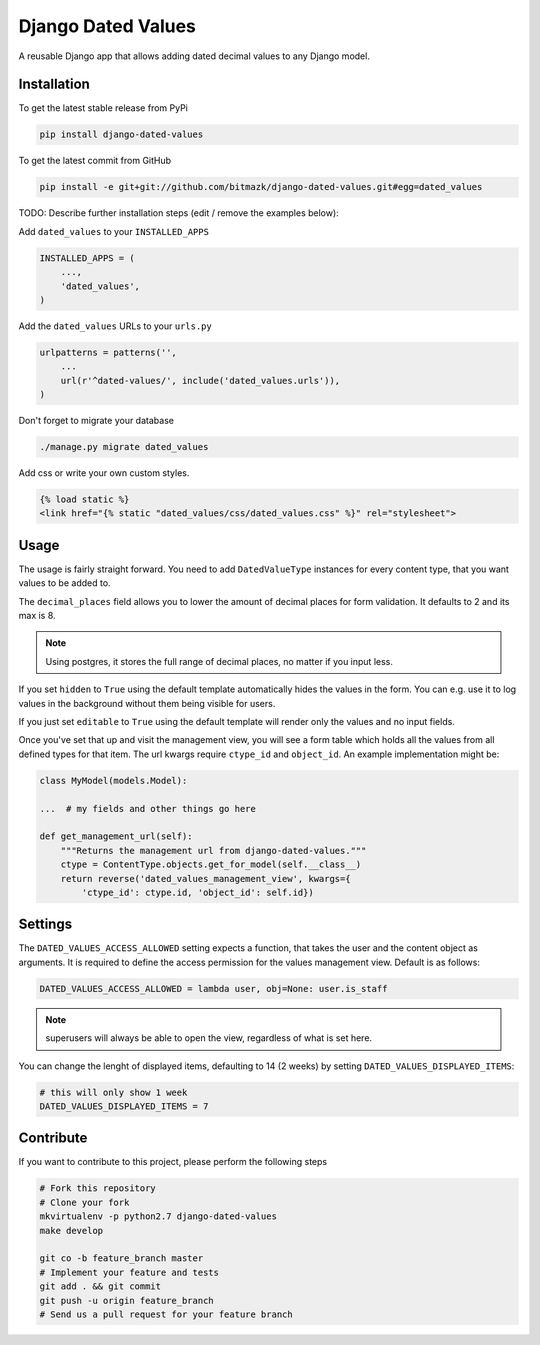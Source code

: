 Django Dated Values
===================

A reusable Django app that allows adding dated decimal values to any Django model.

Installation
------------

To get the latest stable release from PyPi

.. code-block:: bash

    pip install django-dated-values

To get the latest commit from GitHub

.. code-block:: bash

    pip install -e git+git://github.com/bitmazk/django-dated-values.git#egg=dated_values

TODO: Describe further installation steps (edit / remove the examples below):

Add ``dated_values`` to your ``INSTALLED_APPS``

.. code-block:: python

    INSTALLED_APPS = (
        ...,
        'dated_values',
    )

Add the ``dated_values`` URLs to your ``urls.py``

.. code-block:: python

    urlpatterns = patterns('',
        ...
        url(r'^dated-values/', include('dated_values.urls')),
    )

Don't forget to migrate your database

.. code-block:: bash

    ./manage.py migrate dated_values


Add css or write your own custom styles.

.. code-block:: html

    {% load static %}
    <link href="{% static "dated_values/css/dated_values.css" %}" rel="stylesheet">

Usage
-----

The usage is fairly straight forward. You need to add ``DatedValueType``
instances for every content type, that you want values to be added to.

The ``decimal_places`` field allows you to lower the amount of decimal places
for form validation. It defaults to 2 and its max is 8.

.. note:: Using postgres, it stores the full range of decimal places, no matter
    if you input less.

If you set ``hidden`` to ``True`` using the default template automatically
hides the values in the form. You can e.g. use it to log values in the
background without them being visible for users.

If you just set ``editable`` to ``True`` using the default template will
render only the values and no input fields.

Once you've set that up and visit the management view, you will see a form
table which holds all the values from all defined types for that item.
The url kwargs require ``ctype_id`` and ``object_id``. An example
implementation might be:

.. code-block:: python

    class MyModel(models.Model):

    ...  # my fields and other things go here

    def get_management_url(self):
        """Returns the management url from django-dated-values."""
        ctype = ContentType.objects.get_for_model(self.__class__)
        return reverse('dated_values_management_view', kwargs={
            'ctype_id': ctype.id, 'object_id': self.id})


Settings
--------

The ``DATED_VALUES_ACCESS_ALLOWED`` setting expects a function, that takes the
user and the content object as arguments. It is required to define the access
permission for the values management view. Default is as follows:

.. code-block:: python

    DATED_VALUES_ACCESS_ALLOWED = lambda user, obj=None: user.is_staff

.. note:: superusers will always be able to open the view, regardless of what
    is set here.

You can change the lenght of displayed items, defaulting to 14 (2 weeks) by
setting ``DATED_VALUES_DISPLAYED_ITEMS``:

.. code-block:: python

    # this will only show 1 week
    DATED_VALUES_DISPLAYED_ITEMS = 7


Contribute
----------

If you want to contribute to this project, please perform the following steps

.. code-block:: bash

    # Fork this repository
    # Clone your fork
    mkvirtualenv -p python2.7 django-dated-values
    make develop

    git co -b feature_branch master
    # Implement your feature and tests
    git add . && git commit
    git push -u origin feature_branch
    # Send us a pull request for your feature branch
